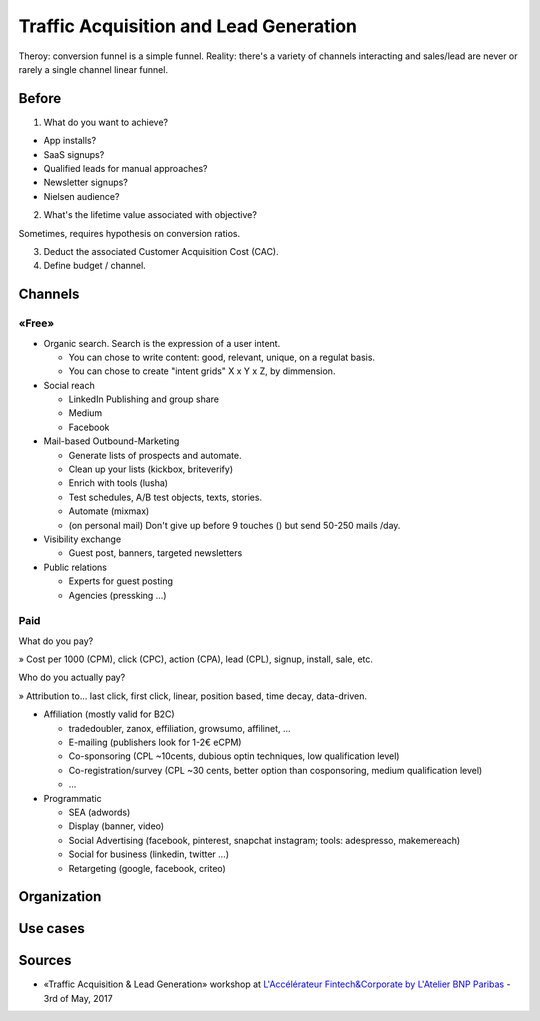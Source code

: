 Traffic Acquisition and Lead Generation
=======================================

Theroy: conversion funnel is a simple funnel. Reality: there's a variety of channels interacting and sales/lead are never or rarely a single channel linear funnel.

Before
::::::

1. What do you want to achieve?

* App installs?
* SaaS signups?
* Qualified leads for manual approaches?
* Newsletter signups?
* Nielsen audience?

2. What's the lifetime value associated with objective?

Sometimes, requires hypothesis on conversion ratios.

3. Deduct the associated Customer Acquisition Cost (CAC).

4. Define budget / channel.

Channels
::::::::

«Free»
------

* Organic search. Search is the expression of a user intent.

  * You can chose to write content: good, relevant, unique, on a regulat basis.
  * You can chose to create "intent grids" X x Y x Z, by dimmension.
  
* Social reach

  * LinkedIn Publishing and group share
  * Medium
  * Facebook

* Mail-based Outbound-Marketing 

  * Generate lists of prospects and automate.
  * Clean up your lists (kickbox, briteverify)
  * Enrich with tools (lusha)
  * Test schedules, A/B test objects, texts, stories.
  * Automate (mixmax)
  * (on personal mail) Don't give up before 9 touches () but send 50-250 mails /day.
  
* Visibility exchange

  * Guest post, banners, targeted newsletters
  
* Public relations

  * Experts for guest posting
  * Agencies (pressking ...)

Paid
-----

What do you pay?

» Cost per 1000 (CPM), click (CPC), action (CPA), lead (CPL), signup, install, sale, etc.

Who do you actually pay?

» Attribution to... last click, first click, linear, position based, time decay, data-driven.

* Affiliation (mostly valid for B2C)

  * tradedoubler, zanox, effiliation, growsumo, affilinet, ...
  * E-mailing (publishers look for 1-2€ eCPM)
  * Co-sponsoring (CPL ~10cents, dubious optin techniques, low qualification level)
  * Co-registration/survey (CPL ~30 cents, better option than cosponsoring, medium qualification level)
  * ...
  
* Programmatic

  * SEA (adwords)
  * Display (banner, video)
  * Social Advertising (facebook, pinterest, snapchat instagram; tools: adespresso, makemereach)
  * Social for business (linkedin, twitter ...)
  * Retargeting (google, facebook, criteo)
  

  





Organization
::::::::::::

Use cases
:::::::::

Sources
:::::::

* «Traffic Acquisition & Lead Generation» workshop at `L'Accélérateur Fintech&Corporate by L'Atelier BNP Paribas <https://lab.atelier.net/en/fintech-insurtech>`_ - 3rd of May, 2017
